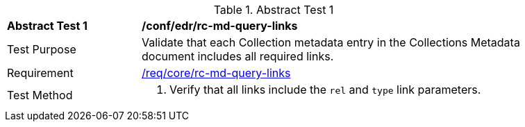 [[ats_collections_rc-md-query-links]]
{counter2:ats-id}
[width="90%",cols="2,6a"]
.Abstract Test {ats-id}
|===
^|*Abstract Test {ats-id}* |*/conf/edr/rc-md-query-links*
^|Test Purpose |Validate that each Collection metadata entry in the Collections Metadata document includes all required links.
^|Requirement |<<_req_core_rc-md-query-links,/req/core/rc-md-query-links>>
^|Test Method |. Verify that all links include the `rel` and `type` link parameters.
|===
